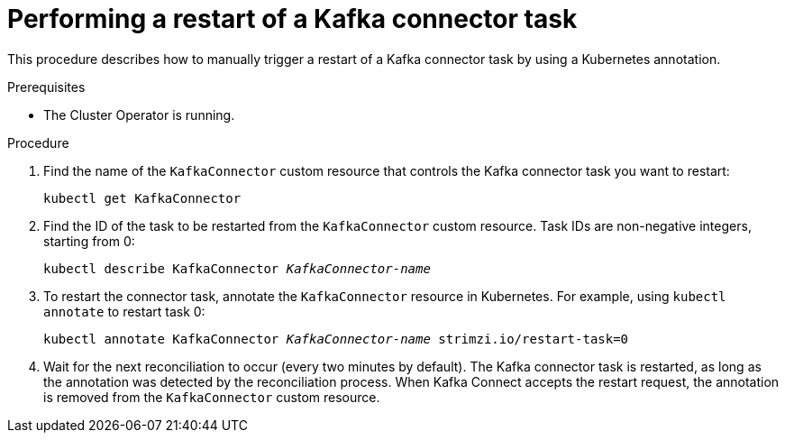 // Module included in the following assemblies:
//
//

[id='proc-manual-restart-connector-{context}']
= Performing a restart of a Kafka connector task

This procedure describes how to manually trigger a restart of a Kafka connector task by using a Kubernetes annotation.

.Prerequisites

* The Cluster Operator is running.

.Procedure

. Find the name of the `KafkaConnector` custom resource that controls the Kafka connector task you want to restart:
[source,shell,subs=+quotes]
kubectl get KafkaConnector

. Find the ID of the task to be restarted from the `KafkaConnector` custom resource.
Task IDs are non-negative integers, starting from 0:
[source,shell,subs=+quotes]
kubectl describe KafkaConnector _KafkaConnector-name_

. To restart the connector task, annotate the `KafkaConnector` resource in Kubernetes.
For example, using `kubectl annotate` to restart task 0:
[source,shell,subs=+quotes]
kubectl annotate KafkaConnector _KafkaConnector-name_ strimzi.io/restart-task=0


. Wait for the next reconciliation to occur (every two minutes by default).
The Kafka connector task is restarted, as long as the annotation was detected by the reconciliation process.
When Kafka Connect accepts the restart request, the annotation is removed from the `KafkaConnector` custom resource.
